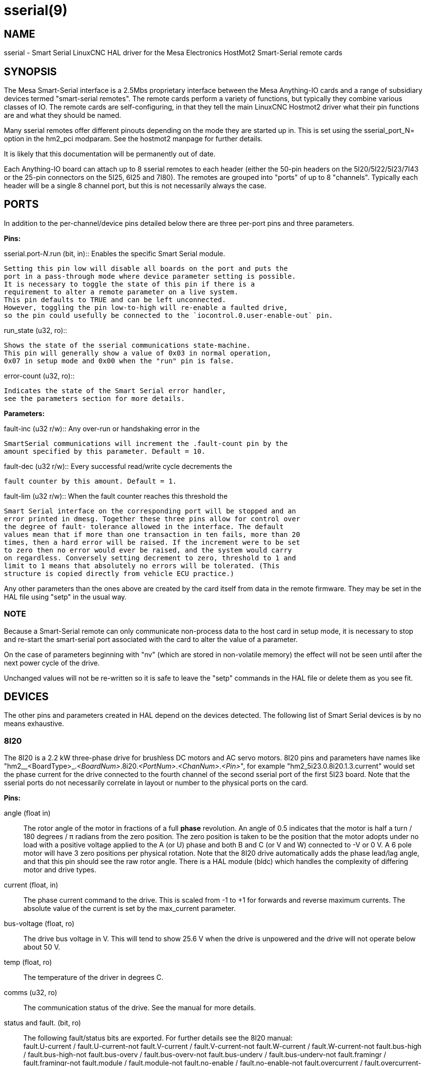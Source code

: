 = sserial(9)

== NAME

sserial - Smart Serial LinuxCNC HAL driver for the Mesa Electronics HostMot2 Smart-Serial remote cards

== SYNOPSIS

The Mesa Smart-Serial interface is a 2.5Mbs proprietary interface
between the Mesa Anything-IO cards and a range of subsidiary devices
termed "smart-serial remotes". The remote cards perform a variety of
functions, but typically they combine various classes of IO. The remote
cards are self-configuring, in that they tell the main LinuxCNC Hostmot2
driver what their pin functions are and what they should be named.

Many sserial remotes offer different pinouts depending on the mode they
are started up in. This is set using the sserial_port_N= option in the
hm2_pci modparam. See the hostmot2 manpage for further details.

It is likely that this documentation will be permanently out of date.

Each Anything-IO board can attach up to 8 sserial remotes to each header
(either the 50-pin headers on the 5I20/5I22/5I23/7I43 or the 25-pin
connectors on the 5I25, 6I25 and 7I80). The remotes are grouped into
"ports" of up to 8 "channels". Typically each header will be a single 8
channel port, but this is not necessarily always the case.

== PORTS

In addition to the per-channel/device pins detailed below there are
three per-port pins and three parameters.

*Pins:*

.sserial.port-__N__.run (bit, in):: Enables the specific Smart Serial module.
 Setting this pin low will disable all boards on the port and puts the
 port in a pass-through mode where device parameter setting is possible.
 It is necessary to toggle the state of this pin if there is a
 requirement to alter a remote parameter on a live system.
 This pin defaults to TRUE and can be left unconnected.
 However, toggling the pin low-to-high will re-enable a faulted drive,
 so the pin could usefully be connected to the `iocontrol.0.user-enable-out` pin.

.run_state (u32, ro)::
 Shows the state of the sserial communications state-machine.
 This pin will generally show a value of 0x03 in normal operation,
 0x07 in setup mode and 0x00 when the "run" pin is false.

.error-count (u32, ro)::
 Indicates the state of the Smart Serial error handler,
 see the parameters section for more details.

*Parameters:*

.fault-inc (u32 r/w):: Any over-run or handshaking error in the
 SmartSerial communications will increment the .fault-count pin by the
 amount specified by this parameter. Default = 10.

.fault-dec (u32 r/w):: Every successful read/write cycle decrements the
 fault counter by this amount. Default = 1.

.fault-lim (u32 r/w):: When the fault counter reaches this threshold the
 Smart Serial interface on the corresponding port will be stopped and an
 error printed in dmesg. Together these three pins allow for control over
 the degree of fault- tolerance allowed in the interface. The default
 values mean that if more than one transaction in ten fails, more than 20
 times, then a hard error will be raised. If the increment were to be set
 to zero then no error would ever be raised, and the system would carry
 on regardless. Conversely setting decrement to zero, threshold to 1 and
 limit to 1 means that absolutely no errors will be tolerated. (This
 structure is copied directly from vehicle ECU practice.)

Any other parameters than the ones above are created by the card itself
from data in the remote firmware. They may be set in the HAL file using
"setp" in the usual way.

=== NOTE

Because a Smart-Serial remote can only communicate non-process
data to the host card in setup mode, it is necessary to stop and
re-start the smart-serial port associated with the card to alter the
value of a parameter.

On the case of parameters beginning with "nv" (which are
stored in non-volatile memory) the effect will not be seen until after
the next power cycle of the drive.

Unchanged values will not be re-written so it is safe to leave the
"setp" commands in the HAL file or delete them as you see fit.

== DEVICES

The other pins and parameters created in HAL depend on the devices
detected. The following list of Smart Serial devices is by no means
exhaustive.

=== 8I20

The 8I20 is a 2.2 kW three-phase drive for brushless DC motors and AC
servo motors. 8I20 pins and parameters have names like
"hm2__<BoardType>_._<BoardNum>_.8i20._<PortNum>_._<ChanNum>_._<Pin>_",
for example "hm2_5i23.0.8i20.1.3.current" would set the phase current
for the drive connected to the fourth channel of the second sserial port
of the first 5I23 board. Note that the sserial ports do not necessarily
correlate in layout or number to the physical ports on the card.

*Pins:*

angle (float in)::
 The rotor angle of the motor in fractions of a full *phase* revolution.
 An angle of 0.5 indicates that the motor is half a turn / 180 degrees / π radians from the zero position.
 The zero position is taken to be the position that the motor adopts under no load with a
 positive voltage applied to the A (or U) phase and both B and C (or V and W) connected to -V or 0 V.
 A 6 pole motor will have 3 zero positions per physical rotation.
 Note that the 8I20 drive automatically adds the phase lead/lag angle, and that this pin should see the raw rotor angle.
 There is a HAL module (bldc) which handles the complexity of differing motor and drive types.
current (float, in)::
 The phase current command to the drive.
 This is scaled from -1 to +1 for forwards and reverse maximum currents.
 The absolute value of the current is set by the max_current parameter.

bus-voltage (float, ro):: The drive bus voltage in V.
 This will tend to show 25.6 V when the drive is unpowered and the drive will not operate below about 50 V.
temp (float, ro):: The temperature of the driver in degrees C.
comms (u32, ro):: The communication status of the drive. See the manual for more details.
status and fault. (bit, ro):: The following fault/status bits are exported.
 For further details see the 8I20 manual: +
  fault.U-current / fault.U-current-not fault.V-current
  / fault.V-current-not fault.W-current / fault.W-current-not
  fault.bus-high / fault.bus-high-not fault.bus-overv /
  fault.bus-overv-not fault.bus-underv / fault.bus-underv-not
  fault.framingr / fault.framingr-not fault.module / fault.module-not
  fault.no-enable / fault.no-enable-not fault.overcurrent /
  fault.overcurrent-not fault.overrun / fault.overrun-not fault.overtemp
  / fault.overtemp-not fault.watchdog / fault.watchdog-not +
  +
  status.brake-old / status.brake-old-not status.brake-on /
  status.brake-on-not status.bus-underv / status.bus-underv-not
  status.current-lim / status.current-lim-no status.ext-reset /
  status.ext-reset-not status.no-enable / status.no-enable-not
  status.pid-on / status.pid-on-not status.sw-reset / status.sw-reset-not
  status.wd-reset / status.wd-reset-not

*Parameters:*::
 The following parameters are exported.
 See the PDF documentation downloadable from Mesa for further details:

hm2_5i25.0.8i20.0.1.angle-maxlim::
hm2_5i25.0.8i20.0.1.angle-minlim::
hm2_5i25.0.8i20.0.1.angle-scalemax::
hm2_5i25.0.8i20.0.1.current-maxlim::
hm2_5i25.0.8i20.0.1.current-minlim::
hm2_5i25.0.8i20.0.1.current-scalemax::
hm2_5i25.0.8i20.0.1.nvbrakeoffv::
hm2_5i25.0.8i20.0.1.nvbrakeonv::
hm2_5i25.0.8i20.0.1.nvbusoverv::
hm2_5i25.0.8i20.0.1.nvbusundervmax::
hm2_5i25.0.8i20.0.1.nvbusundervmin::
hm2_5i25.0.8i20.0.1.nvkdihi::
hm2_5i25.0.8i20.0.1.nvkdil::
hm2_5i25.0.8i20.0.1.nvkdilo::
hm2_5i25.0.8i20.0.1.nvkdp::
hm2_5i25.0.8i20.0.1.nvkqihi::
hm2_5i25.0.8i20.0.1.nvkqil::
hm2_5i25.0.8i20.0.1.nvkqilo::
hm2_5i25.0.8i20.0.1.nvkqp::
hm2_5i25.0.8i20.0.1.nvmaxcurrent::
hm2_5i25.0.8i20.0.1.nvrembaudrate::
hm2_5i25.0.8i20.0.1.swrevision::
hm2_5i25.0.8i20.0.1.unitnumber::

max_current (float, rw):: Sets the maximum drive current in Amps.
 The default value is the maximum current programmed into the drive EEPROM.
 The value must be positive, and an error will be raised if a current in excess of the
 drive maximum is requested.
serial_number (u32, ro):: The serial number of the connected drive
 This is also shown on the label on the drive.

=== 7I64

The 7I64 is a 24-input 24-output IO card. 7I64 pins and parameters have
names like "hm2__<BoardType>__.__<BoardNum>__.7i64.__<PortNum>__.__<ChanNum>__.__<Pin>__",
for example `hm2_5i23.0.7i64.1.3.output-01`.

*Pins:*

7i64.0.0.output-__NN__ (bit, in)::
 Writing a 1 or TRUE to this pin will enable output driver _NN_.
 Note that the outputs are drivers (switches) rather than voltage outputs.
 The LED adjacent to the connector on the board shows the status.
 The output can be inverted by setting a parameter.

7i64.0.0.input-__NN__ (bit, out):: The value of input _NN_.
 Note that the inputs are isolated and both pins of each input must be connected,
 typically to signal and the ground of the signal.
 (This need not be the ground of the board.)

7i64.0.0.input-__NN__-not (bit, out):: An inverted copy of the corresponding input.
7i64.0.0.analog0 & 7i64.0.0.analog1 (float, out):: The two analogue inputs (0 to 3.3 V) on the board.

*Parameters:*

7i64.0.0.output-__NN__-invert (bit, rw):: Setting this parameter to 1 / TRUE
 will invert the output value, such that writing 0 to `.gpio.NN.out` will
 enable the output and vice-versa.

=== 7I76

The 7I76 is not really a smart-serial device.
It serves as a breakout for a number of other Hostmot2 functions.
There are connections for 5 step generators (for which see the main hostmot2 manpage).
The stepgen pins are associated with the 5I25 (`hm2_5i25.0.stepgen.00`....),
whereas the smart-serial pins are associated with the 7I76 (`hm2_5i25.0.7i76.0.0.output-00`).

*Pins:*

.7i76.0.0.analog__N__ (modes 1 and 2 only) (float out):: Analogue input values.
.7i76.0.0.fieldvoltage (mode 2 only) (float out):: Field voltage monitoring pin.
.7i76.0.0.spindir (bit in):: This pin provides a means to drive the spindle VFD direction terminals on the 7I76 board.
.7i76.0.0.spinena (bit in):: This pin drives the spindle-enable terminals on the 7I76 board.
.7i76.0.0.spinout (float in):: This controls the analogue output of the 7I76.
 This is intended as a speed control signal for a VFD.
.7i76.0.0.output-__NN__ (bit out):: (_NN_ = 0 to 15). 16 digital outputs.
 The sense of the signal can be set via a parameter.
.7i76.0.0.input-__NN__ (bit out):: (_NN_ = 0 to 31) 32 digital inputs.
.7i76.0.0.input-__NN__-not (bit in):: (_NN_ = 0 to 31) An inverted copy of the inputs provided for convenience.
 The two complementary pins may be connected to different signal nets.

*Parameters:*

.7i76.0.0.nvbaudrate (u32 ro):: Indicates the vbaud rate. This probably should not be altered.

.7i76.0.0.nvunitnumber (u32 ro)::
 Indicates the serial number of the device and should match a sticker on the card.
 This can be useful for working out which card is which.

.7i76.0.0.nvwatchdogtimeout (u32 ro):: The sserial remote watchdog timeout.
 This is separate from the Anything-IO card timeout.
 This is unlikely to need to be changed.

.7i76.0.0.output-__NN__-invert (bit rw):: Invert the sense of the corresponding output pin.

.7i76.0.0.spindir-invert (bit rw):: Invert the senseof the spindle direction pin.

.7i76.0.0.spinena-invert (bit rw):: Invert the sense of the spindle-enable pin.

.7i76.0.0.spinout-maxlim (float rw):: The maximum speed request allowable

.7i76.0.0.spinout-minlim (float rw):: The minimum speed request.

.7i76.0.0.spinout-scalemax (float rw):: The spindle speed scaling.
  This is the speed request which would correspond to full-scale output from the spindle control pin.
  For example with a 10 V drive voltage and a 10000 RPM scalemax a value of 10,000 RPM on the spinout pin would produce 10 V output.
  However, if spinout-maxlim were set to 5000 RPM then no voltage above 5 V would be output.

.7i76.0.0.swrevision (u32 ro):: The onboard firmware revision number.
  Utilities (man setsserial for details) exist to update and change this firmware.

=== 7I77

The 7I77 is an 6-axis servo control card. The analogue outputs are
smart-serial devices, but the encoders are conventional hostmot2
encoders and further details of them may be found in the hostmot2 manpage.

*Pins:*

.7i77.0.0.input-__NN__ (bit out):: (_NN_ = 0 to 31) 32 digital inputs.

.7i77.0.0.input-__NN__-not (bit in):: (_NN_ = 0 to 31) An inverted copy of the
 inputs provided for convenience. The two complementary pins may be
 connected to different signal nets.

.7i77.0.0.output-__NN__ (bit out):: (_NN_ = 0 to 15). 16 digital outputs.
 The sense of the signal can be set via a parameter.

.7i77.0.0.spindir (bit in):: This pin provides a means to drive the
 spindle VFD direction terminals on the 7I76 board.

.7i77.0.0.spinena (bit in):: This pin drives the spindle-enable terminals on the 7I76 board.

.7i77.0.0.spinout (float in):: This controls the analog output of the 7I77.
 This is intended as a speed control signal for a VFD.

.7i77.0.1.analogena (bit in):: This pin drives the analog enable terminals on the 7I77 board.

.7i77.0.1.analogout__N__ (float in):: (_N_ = 0 to 5) This controls the analog output of the 7I77.

*Parameters:*

.7i77.0.0.output-__NN__-invert (bit rw):: Invert the sense of the corresponding output pin.

.7i77.0.0.spindir-invert (bit rw):: Invert the sense of the spindle direction pin.

.7i77.0.0.spinena-invert (bit rw):: Invert the sense of the spindle-enable pin.

.7i77.0.0.spinout-maxlim (float rw):: The maximum speed request allowable

.7i77.0.0.spinout-minlim (float rw):: The minimum speed request.

.7i77.0.0.spinout-scalemax (float rw):: The spindle speed scaling.
 This is the speed request which would correspond to full-scale output from the spindle control pin.
 For example with a 10&#8201;V drive voltage and a 10000&#8201;RPM scalemax
 a value of 10000&#8201;RPM on the spinout pin would produce 10&#8201;V output.
 However, if spinout-maxlim were set to 5000&#8201;RPM then no voltage above 5&#8201;V would be output.

.7i77.0.0.analogout__N__-maxlim (float rw):: (_N_ = 0 to 5) The maximum speed request allowable

.7i77.0.0.analogout__N__-minlim (float rw):: (_N_ = 0 to 5) The minimum speed request.

.7i77.0.0.analogout__N__-scalemax (float rw):: (_N_ = 0 to 5) The analog speed scaling.
 This is the speed request which would correspond to full-scale output from the spindle control pin.
 For example with a 10&#8201;V drive voltage and a 10000&#8201;RPM scalemax a value of 10000&#8201;RPM on the spinout pin would produce 10V output.
 However, if spinout-maxlim were set to 5000&#8201;RPM then no voltage above 5&#8201;V would be output.

=== 7I69

The 7I69 is a 48 channel digital IO card.
It can be configured in four different modes:

MODE 0:: Bidirectional mode (48 bits in 48 bits out)
MODE 1:: Input only mode (48 bits in)
MODE 2:: Output only mode (48 bits out)
MODE 3:: 24/24mode (24 bits in = bits 0..23 and 24 bits out = bits 24..47)
MODE 4:: Bidirectional mode (48 bits in 48 bits out) plus 4 MPG encoder channels oninputs 0 through 7

*Pins:*

.7i69.0.0.output-__NN__ (bit in):: Digital output. Sense can be inverted with
the corresponding Parameter.

.7i69.0.0.input-__NN__ (bit out):: Digital input

.7i69.0.0.input-__NN__-not (bit out):: Digital input, inverted.

*Parameters:*

.7i69.0.0.nvbaudrate (u32 ro):: Indicates the vbaud rate.
This probably should not be altered.

.7i69.0.0.nvunitnumber (u32 ro):: Indicates the serial number of the
 device and should match a sticker on the card. This can be useful for
 working out which card is which.

.7i69.0.0.nvwatchdogtimeout (u32 ro):: The sserial remote watchdog timeout.
 This is separate from the Anything-IO card timeout.
 This is unlikely to need to be changed.

.7i69.0.0.output-__NN__-invert (bit rw):: Invert the sense of the corresponding output pin.

.7i69.0.0.swrevision (u32 ro):: The onboard firmware revision number.
 Utilities exist to update and change this firmware.

=== 7I70

The 7I70 is a remote isolated 48 input card. The 7I70 inputs sense
positive inputs relative to a common field ground. Input impedance is
10&#8201;KΩ and input voltage can range from 5&#8201;VDC to 32&#8201;VDC.
All inputs have LED status indicators.
The input common field ground is galvanically isolated from the communications link.

The 7I70 has three software selectable modes. These different modes
select different sets of 7I70 data to be transferred between the host
and the 7I70 during real time process data exchanges. For high speed
applications, choosing the correct mode can reduced the data transfer
sizes, resulting in higher maximum update rates.

MODE 0:: Input mode (48 bits input data only
MODE 1:: Input plus analog mode (48 bits input data plus 6 channels of analog data)
MODE 2:: Input plus field voltage

*Pins:*

.7i70.0.0.analog__N__ (modes 1 and 2 only) (float out):: Analogue input values.

.7i70.0.0.fieldvoltage (mode 2 only) (float out):: Field voltage monitoring pin.

.7i70.0.0.input-__NN__ (bit out):: (_NN_ = 0 to 47) 48 digital inputs.

.7i70.0.0.input-__NN__-not (bit in):: (_NN_ = 0 to 47) An inverted copy of the
inputs provided for convenience. The two complementary pins may be
connected to different signal nets.

*Parameters:*

.7i70.0.0.nvbaudrate (u32 ro):: Indicates the vbaud rate.
 This probably should not be altered.

.7i70.0.0.nvunitnumber (u32 ro):: Indicates the serial number of the
 device and should match a sticker on the card.
 This can be useful for working out which card is which.

.7i70.0.0.nvwatchdogtimeout (u32 ro):: The sserial remote watchdog timeout.
 This is separate from the Anything-IO card timeout.
 This is unlikely to need to be changed.

.7i69.0.0.swrevision (u32 ro):: The onboard firmware revision number.
 Utilities exist to update and change this firmware.

=== 7I71

The 7I71 is a remote isolated 48 output card. The 48 outputs are 8&#8201;VDC to
28&#8201;VDC sourcing drivers (common + field power) with 300&#8201;mA maximum
current capability. All outputs have LED status indicators.

The 7I71 has two software selectable modes. For high speed applications,
choosing the correct mode can reduced the data transfer sizes, resulting
in higher maximum update rates:

MODE 0:: Output only mode (48 bits output data only)
MODE 1:: Outputs plus read back field voltage

*Pins:*

.7i71.0.0.fieldvoltage (mode 2 only) (float out):: Field voltage monitoring pin.

.7i71.0.0.output-__NN__ (bit out):: (_NN_ = 0 to 47) 48 digital outputs.
 The sense may be inverted by the invert parameter.

.7i71.0.0.output-__NN__ (bit out):: (_NN_ = 0 to 47) 48 digital outputs.
 The sense may be inverted by the invert parameter.

*Parameters:*

.7i71.0.0.output-__NN__-invert (bit rw):: Invert the sense of the corresponding output pin.

.7i71.0.0.nvbaudrate (u32 ro):: Indicates the vbaud rate.
 This probably should not be altered.

.7i71.0.0.nvunitnumber (u32 ro):: Indicates the serial number of the
 device and should match a sticker on the card.
 This can be useful for determining which card is which.

.7i71.0.0.nvwatchdogtimeout (u32 ro):: The sserial remote watchdog timeout.
 This is separate from the Anything-IO card timeout.
 This is unlikely to need to be changed.

.7i69.0.0.swrevision (u32 ro):: The onboard firmware revision number.
 Utilities exist to update and change this firmware.

=== 7I73

The 7I73 is a remote real time pendant or control panel interface.

The 7I73 supports up to four 50 kHz encoder inputs for MPGs, 8 digital
inputs and 6 digital outputs and up to a 64 Key keypad. If a smaller
keypad is used, more digital inputs and outputs become available.
Up to eight 0.0&#8201;V to 3.3&#8201;V analog inputs are also provided.
The 7I73 can drive a 4 line 20 character LCD for local DRO applications.

The 7I73 has 3 software selectable process data modes. These different
modes select different sets of 7I73 data to be transferred between the
host and the 7I73 during real time process data exchanges. For high
speed applications, choosing the correct mode can reduced the data
transfer sizes, resulting in higher maximum update rates

MODE 0:: I/O + ENCODER
MODE 1:: I/O + ENCODER + ANALOG IN
MODE 2:: I/O + ENCODER + ANALOG IN FAST DISPLAY

*Pins:*

.7i73.0.0.analogin__N__ (float out):: Analogue inputs. Up to 8 channels may
 be available dependent on software and hardware configuration modes
 (see the PDF manual downloadable from https://www.mesanet.com).

.7i73.0.1.display (modes 1 and 2) (u32 in):: Data for LCD display.
 This pin may be conveniently driven by the HAL "lcd" component which allows
 the formatted display of the values any number of HAL pins and textual content.

.7i73.0.1.display32 (mode 2 only) (u32 in):: 4 bytes of data for LCD display.
 This mode is not supported by the HAL "lcd" component.

.7i73.0.1.encN (s32 out):: The position of the MPG encoder counters.
.7i73.0.1.input-__NN__ (bit out):: Up to 24 digital inputs (dependent on config)
.7i73.0.1.input-__NN__-not (bit out):: Inverted copy of the digital inputs
.7i73.0.1.output-__NN__ (bit in):: Up to 22 digital outputs (dependent on config)

*Parameters:*

.7i73.0.1.nvanalogfilter (u32 ro)::
.7i73.0.1.nvbaudrate (u32 ro)::
.7i73.0.1.nvcontrast (u32 ro)::
.7i73.0.1.nvdispmode (u32 ro)::
.7i73.0.1.nvencmode0 (u32 ro)::
.7i73.0.1.nvencmode1 (u32 ro)::
.7i73.0.1.nvencmode2 (u32 ro)::
.7i73.0.1.nvencmode3 (u32 ro)::
.7i73.0.1.nvkeytimer (u32 ro)::
.7i73.0.1.nvunitnumber (u32 ro)::
.7i73.0.1.nvwatchdogtimeout (u32 ro)::
.7i73.0.1.output-00-invert (u32 ro)::

For further details of the use of the above see the Mesa manual.

.7i73.0.1.output-01-invert (bit rw):: Invert the corresponding output bit.
.7i73.0.1.swrevision (s32 ro):: The version of firmware installed.
